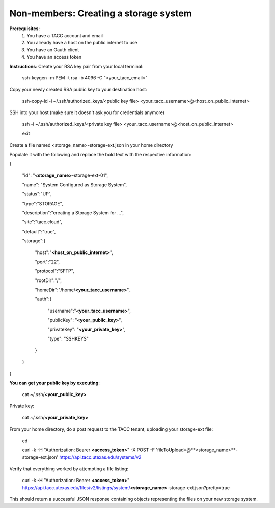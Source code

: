 .. role:: raw-html-m2r(raw)
   :format: html


Non-members: Creating a storage system
=========================
.. raw:: html

**Prerequisites**:
    #. You have a TACC account and email
    #. You already have a host on the public internet to use
    #. You have an Oauth client
    #. You have an access token



**Instructions**:
Create your RSA key pair from your local terminal:

    ssh-keygen -m PEM -t rsa -b 4096 -C "<your_tacc_email>"



Copy your newly created RSA public key to your destination host:

    ssh-copy-id -i ~/.ssh/authorized_keys/<public key file> <your_tacc_username>@<host_on_public_internet>



SSH into your host (make sure it doesn't ask you for credentials anymore)

    ssh -i ~/.ssh/authorized_keys/<private key file> <your_tacc_username>@<host_on_public_internet>

    exit



Create a file named <storage_name>-storage-ext.json in your home directory

Populate it with the following and replace the bold text with the respective information:

{

   "id": "**<storage_name>**-storage-ext-01",

   "name": "System Configured as Storage System",

   "status":"UP",

   "type":"STORAGE",

   "description":"creating a Storage System for …",

   "site":"tacc.cloud",

   "default":"true",

   "storage":{

      "host":"**<host_on_public_internet>**",

      "port":"22",

      "protocol":"SFTP",

      "rootDir":"/",

      "homeDir":"/home/**<your_tacc_username>**",

      "auth":{

         "username":"**<your_tacc_username>**",

         "publicKey": "**<your_public_key>**",

         "privateKey": "**<your_private_key>**",

         "type": "SSHKEYS"

      }

   }

}

**You can get your public key by executing**:

    cat ~/.ssh/**<your_public_key>**

Private key:

    cat ~/.ssh/**<your_private_key>**



From your home directory, do a post request to the TACC tenant, uploading your storage-ext file:

    cd

    curl -k -H "Authorization: Bearer **<access_token>**" -X POST -F 'fileToUpload=@**<storage_name>**-storage-ext.json' https://api.tacc.utexas.edu/systems/v2

Verify that everything worked by attempting a file listing:

    curl -k -H "Authorization: Bearer **<access_token>**" https://api.tacc.utexas.edu/files/v2/listings/system/**<storage_name>**-storage-ext.json?pretty=true

This should return a successful JSON response containing objects representing the files on your new storage system.